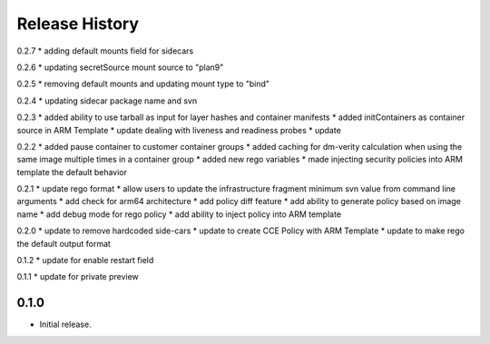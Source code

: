 .. :changelog:

Release History
===============
0.2.7
* adding default mounts field for sidecars

0.2.6
* updating secretSource mount source to "plan9"

0.2.5
* removing default mounts and updating mount type to "bind"

0.2.4
* updating sidecar package name and svn

0.2.3
* added ability to use tarball as input for layer hashes and container manifests
* added initContainers as container source in ARM Template
* update dealing with liveness and readiness probes
* update

0.2.2
* added pause container to customer container groups
* added caching for dm-verity calculation when using the same image multiple times in a container group
* added new rego variables
* made injecting security policies into ARM template the default behavior

0.2.1
* update rego format
* allow users to update the infrastructure fragment minimum svn value from command line arguments
* add check for arm64 architecture
* add policy diff feature
* add ability to generate policy based on image name
* add debug mode for rego policy
* add ability to inject policy into ARM template

0.2.0
* update to remove hardcoded side-cars
* update to create CCE Policy with ARM Template
* update to make rego the default output format

0.1.2
* update for enable restart field

0.1.1
* update for private preview

0.1.0
++++++
* Initial release.